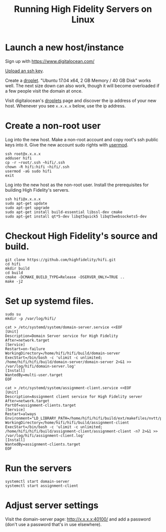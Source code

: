 #+TITLE: Running High Fidelity Servers on Linux


* Launch a new host/instance

Sign up with https://www.digitalocean.com/

[[https://www.digitalocean.com/community/tutorials/how-to-use-ssh-keys-with-digitalocean-droplets][Upload an ssh key]].

Create a [[https://www.digitalocean.com/community/tutorials/how-to-create-your-first-digitalocean-droplet-virtual-server][droplet]].  "Ubuntu 17.04 x64, 2 GB Memory / 40 GB Disk"
works well.  The next size down can also work, though it will become
overloaded if a few people visit the domain at once.

Visit digitalocean's [[https://cloud.digitalocean.com/droplets][droplets]] page and discover the ip address of
your new host.  Whenever you see ~x.x.x.x~ below, use the ip address.

* Create a non-root user

Log into the new host.  Make a non-root account and copy root's ssh
public keys into it.  Give the new account sudo rights with [[https://www.digitalocean.com/community/tutorials/how-to-create-a-sudo-user-on-ubuntu-quickstart][usermod]].

#+BEGIN_SRC
ssh root@x.x.x.x
adduser hifi
cp -r ~root/.ssh ~hifi/.ssh
chown -R hifi:hifi ~hifi/.ssh
usermod -aG sudo hifi
exit
#+END_SRC

Log into the new host as the non-root user.  Install the prerequisites
for building High Fidelity's servers.

#+BEGIN_SRC
ssh hifi@x.x.x.x
sudo apt-get update
sudo apt-get upgrade
sudo apt-get install build-essential libssl-dev cmake
sudo apt-get install qt*5-dev libqt5quick5 libqt5websockets5-dev
#+END_SRC

* Checkout High Fidelity's source and build.

#+BEGIN_SRC
git clone https://github.com/highfidelity/hifi.git
cd hifi
mkdir build
cd build
cmake -DCMAKE_BUILD_TYPE=Release -DSERVER_ONLY=TRUE ..
make -j2
#+END_SRC

* Set up systemd files.

#+BEGIN_SRC
sudo su
mkdir -p /var/log/hifi/
#+END_SRC

#+BEGIN_SRC
cat > /etc/systemd/system/domain-server.service <<EOF
[Unit]
Description=Domain Server service for High Fidelity
After=network.target
[Service]
Restart=on-failure
WorkingDirectory=/home/hifi/hifi/build/domain-server
ExecStart=/bin/bash -c 'ulimit -c unlimited; /home/hifi/hifi/build/domain-server/domain-server 2>&1 >>  /var/log/hifi/domain-server.log'
[Install]
WantedBy=multi-user.target
EOF
#+END_SRC

#+BEGIN_SRC
cat > /etc/systemd/system/assignment-client.service <<EOF
[Unit]
Description=Assignment client service for High Fidelity server
After=network.target
PartOf=assignment-clients.target
[Service]
Restart=always
Environment="LD_LIBRARY_PATH=/home/hifi/hifi/build/ext/makefiles/nvtt/project/lib/"
WorkingDirectory=/home/hifi/hifi/build/assignment-client
ExecStart=/bin/bash -c 'ulimit -c unlimited; /home/hifi/hifi/build/assignment-client/assignment-client -n7 2>&1 >> /var/log/hifi/assignment-client.log'
[Install]
WantedBy=assignment-clients.target
EOF
#+END_SRC

* Run the servers

#+BEGIN_SRC
systemctl start domain-server
systemctl start assignment-client
#+END_SRC

* Adjust server settings

Visit the domain-server page: http://x.x.x.x:40100/ and add a password (don't use a password that's
in use elsewhere).
